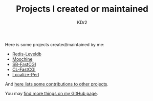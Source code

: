 # -*- mode: org; mode: auto-fill -*-
#+TITLE: Projects I created or maintained
#+AUTHOR: KDr2

#+BEGIN: inc-file :file "common.inc.org"
#+END:
#+CALL: dynamic-header() :results raw
#+CALL: meta-keywords(kws='("opensource" "project" "contribution")) :results raw

Here is some projects created/maintained by me:

- [[file:redis-leveldb.org][Redis-Leveldb]]
- [[file:moochine.org][Moochine]]
- [[file:sb-fastcgi.org][SB-FastCGI]]
- [[file:cl-fastcgi.org][CL-FastCGI]]
- [[file:localize-perl.org][Localize-Perl]]

And [[file:os-contrib.org][here lists some contributions to other projects]].

You may [[http://github.com/KDr2][find more things on my GitHub page]].

#+BEGIN: inc-file :file "gad.inc.org"
#+END: